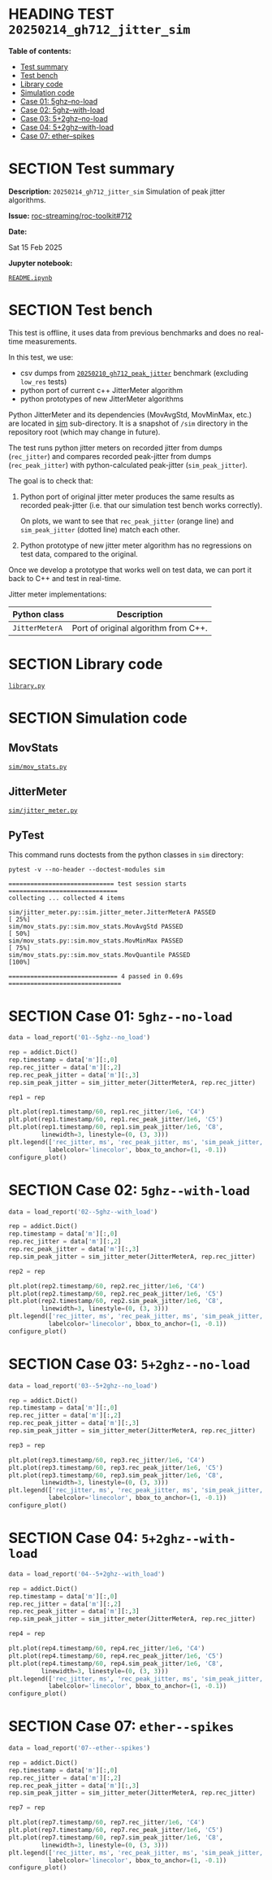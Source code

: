 # -*- org-export-with-todo-keywords: nil; org-export-use-babel: t; org-edit-src-content-indentation: 2; org-src-preserve-indentation: nil; org-babel-results-keyword: "results"; org-image-actual-width: 1100; org-make-toc-insert-custom-ids: t; org-pandoc-format-extensions: (markdown_github+pipe_tables+raw_html); -*-
#+PROPERTY: HEADER-ARGS                 :eval never-export
#+PROPERTY: HEADER-ARGS:shell           :shebang /bin/bash
#+PROPERTY: HEADER-ARGS:jupyter-python  :session 20250214_gh712_jitter_sim
#+EXPORT_FILE_NAME: README
#+OPTIONS: toc:nil
#+OPTIONS: tags:nil

* HEADING TEST =20250214_gh712_jitter_sim=                          :noipynb:
  :PROPERTIES:
  :TOC:      :include siblings :depth 1 :ignore this
  :END:

*Table of contents:*

:CONTENTS:
- [[#test-summary][Test summary]]
- [[#test-bench][Test bench]]
- [[#library-code][Library code]]
- [[#simulation-code][Simulation code]]
- [[#case-01-5ghz--no-load][Case 01: 5ghz--no-load]]
- [[#case-02-5ghz--with-load][Case 02: 5ghz--with-load]]
- [[#case-03-52ghz--no-load][Case 03: 5+2ghz--no-load]]
- [[#case-04-52ghz--with-load][Case 04: 5+2ghz--with-load]]
- [[#case-07-ether--spikes][Case 07: ether--spikes]]
:END:

* SECTION Test summary                                              :noipynb:
  :PROPERTIES:
  :CUSTOM_ID: test-summary
  :END:

*Description:* =20250214_gh712_jitter_sim= Simulation of peak jitter algorithms.

*Issue:* [[https://github.com/roc-streaming/roc-toolkit/issues/712][roc-streaming/roc-toolkit#712]]

*Date:*

#+begin_src shell :results drawer :exports results :prologue ""
  date "+%a %d %b %Y"
#+end_src

#+results:
:results:
Sat 15 Feb 2025
:end:

*Jupyter notebook:*

[[file:README.ipynb][=README.ipynb=]]

* SECTION Test bench                                                :noipynb:
  :PROPERTIES:
  :CUSTOM_ID: test-bench
  :END:

This test is offline, it uses data from previous benchmarks and does no real-time measurements.

In this test, we use:

- csv dumps from [[file:../20250210_gh712_peak_jitter][=20250210_gh712_peak_jitter=]] benchmark (excluding =low_res= tests)
- python port of current c++ JitterMeter algorithm
- python prototypes of new JitterMeter algorithms

Python JitterMeter and its dependencies (MovAvgStd, MovMinMax, etc.) are located in [[file:sim][sim]] sub-directory. It is a snapshot of =/sim= directory in the repository root (which may change in future).

The test runs python jitter meters on recorded jitter from dumps (=rec_jitter=) and compares recorded peak-jitter from dumps (=rec_peak_jitter=) with python-calculated peak-jitter (=sim_peak_jitter=).

The goal is to check that:

1. Python port of original jitter meter produces the same results as recorded peak-jitter (i.e. that our simulation test bench works correctly).

   On plots, we want to see that =rec_peak_jitter= (orange line) and =sim_peak_jitter= (dotted line) match each other.

2. Python prototype of new jitter meter algorithm has no regressions on test data, compared to the original.

Once we develop a prototype that works well on test data, we can port it back to C++ and test in real-time.

Jitter meter implementations:

| Python class   | Description                          |
|----------------+--------------------------------------|
| =JitterMeterA= | Port of original algorithm from C++. |

* SECTION Library code
  :PROPERTIES:
  :CUSTOM_ID: library-code
  :END:

[[file:library.py][=library.py=]]

#+begin_export markdown
<details>
  <summary>Click to expand</summary>
#+end_export

#+transclude: [[file:./library.py]]  :src jupyter-python :rest ":results none"

#+begin_export markdown
</details>
#+end_export

* SECTION Simulation code
  :PROPERTIES:
  :CUSTOM_ID: simulation-code
  :END:

** MovStats

[[file:sim/mov_stats.py][=sim/mov_stats.py=]]

#+transclude: [[file:./sim/mov_stats.py]]  :src jupyter-python :rest ":results none"

** JitterMeter

[[file:sim/jitter_meter.py][=sim/jitter_meter.py=]]

#+transclude: [[file:./sim/jitter_meter.py]]  :src jupyter-python :rest ":results none"

** PyTest

This command runs doctests from the python classes in =sim= directory:

#+begin_src shell :results verbatim :exports both
  pytest -v --no-header --doctest-modules sim
#+end_src

#+results:
: ============================= test session starts ==============================
: collecting ... collected 4 items
: 
: sim/jitter_meter.py::sim.jitter_meter.JitterMeterA PASSED                [ 25%]
: sim/mov_stats.py::sim.mov_stats.MovAvgStd PASSED                         [ 50%]
: sim/mov_stats.py::sim.mov_stats.MovMinMax PASSED                         [ 75%]
: sim/mov_stats.py::sim.mov_stats.MovQuantile PASSED                       [100%]
: 
: ============================== 4 passed in 0.69s ===============================

* SECTION Case 01: =5ghz--no-load=
  :PROPERTIES:
  :CUSTOM_ID: case-01-5ghz--no-load
  :END:

#+begin_src jupyter-python :results none :async yes
  data = load_report('01--5ghz--no_load')

  rep = addict.Dict()
  rep.timestamp = data['m'][:,0]
  rep.rec_jitter = data['m'][:,2]
  rep.rec_peak_jitter = data['m'][:,3]
  rep.sim_peak_jitter = sim_jitter_meter(JitterMeterA, rep.rec_jitter)

  rep1 = rep
#+end_src

#+begin_src jupyter-python :exports both
  plt.plot(rep1.timestamp/60, rep1.rec_jitter/1e6, 'C4')
  plt.plot(rep1.timestamp/60, rep1.rec_peak_jitter/1e6, 'C5')
  plt.plot(rep1.timestamp/60, rep1.sim_peak_jitter/1e6, 'C8',
           linewidth=3, linestyle=(0, (3, 3)))
  plt.legend(['rec_jitter, ms', 'rec_peak_jitter, ms', 'sim_peak_jitter, ms'],
             labelcolor='linecolor', bbox_to_anchor=(1, -0.1))
  configure_plot()
#+end_src

#+attr_html: :width 700
#+results:
[[file:./.ob-jupyter/dd20da6e5559d522d16e26e7a542866b09d40055.png]]

* SECTION Case 02: =5ghz--with-load=
  :PROPERTIES:
  :CUSTOM_ID: case-02-5ghz--with-load
  :END:

#+begin_src jupyter-python :results none :async yes
  data = load_report('02--5ghz--with_load')

  rep = addict.Dict()
  rep.timestamp = data['m'][:,0]
  rep.rec_jitter = data['m'][:,2]
  rep.rec_peak_jitter = data['m'][:,3]
  rep.sim_peak_jitter = sim_jitter_meter(JitterMeterA, rep.rec_jitter)

  rep2 = rep
#+end_src

#+begin_src jupyter-python :exports both
  plt.plot(rep2.timestamp/60, rep2.rec_jitter/1e6, 'C4')
  plt.plot(rep2.timestamp/60, rep2.rec_peak_jitter/1e6, 'C5')
  plt.plot(rep2.timestamp/60, rep2.sim_peak_jitter/1e6, 'C8',
           linewidth=3, linestyle=(0, (3, 3)))
  plt.legend(['rec_jitter, ms', 'rec_peak_jitter, ms', 'sim_peak_jitter, ms'],
             labelcolor='linecolor', bbox_to_anchor=(1, -0.1))
  configure_plot()
#+end_src

#+attr_html: :width 700
#+results:
[[file:./.ob-jupyter/300f3a947d4e2c9835c0861473b5faf0f3796688.png]]

* SECTION Case 03: =5+2ghz--no-load=
  :PROPERTIES:
  :CUSTOM_ID: case-03-52ghz--no-load
  :END:

#+begin_src jupyter-python :results none :async yes
  data = load_report('03--5+2ghz--no_load')

  rep = addict.Dict()
  rep.timestamp = data['m'][:,0]
  rep.rec_jitter = data['m'][:,2]
  rep.rec_peak_jitter = data['m'][:,3]
  rep.sim_peak_jitter = sim_jitter_meter(JitterMeterA, rep.rec_jitter)

  rep3 = rep
#+end_src

#+begin_src jupyter-python :exports both
  plt.plot(rep3.timestamp/60, rep3.rec_jitter/1e6, 'C4')
  plt.plot(rep3.timestamp/60, rep3.rec_peak_jitter/1e6, 'C5')
  plt.plot(rep3.timestamp/60, rep3.sim_peak_jitter/1e6, 'C8',
           linewidth=3, linestyle=(0, (3, 3)))
  plt.legend(['rec_jitter, ms', 'rec_peak_jitter, ms', 'sim_peak_jitter, ms'],
             labelcolor='linecolor', bbox_to_anchor=(1, -0.1))
  configure_plot()
#+end_src

#+attr_html: :width 700
#+results:
[[file:./.ob-jupyter/bf20bf8728901d7ac99ac3bbe943a30663678248.png]]

* SECTION Case 04: =5+2ghz--with-load=
  :PROPERTIES:
  :CUSTOM_ID: case-04-52ghz--with-load
  :END:

#+begin_src jupyter-python :results none :async yes
  data = load_report('04--5+2ghz--with_load')

  rep = addict.Dict()
  rep.timestamp = data['m'][:,0]
  rep.rec_jitter = data['m'][:,2]
  rep.rec_peak_jitter = data['m'][:,3]
  rep.sim_peak_jitter = sim_jitter_meter(JitterMeterA, rep.rec_jitter)

  rep4 = rep
#+end_src

#+begin_src jupyter-python :exports both
  plt.plot(rep4.timestamp/60, rep4.rec_jitter/1e6, 'C4')
  plt.plot(rep4.timestamp/60, rep4.rec_peak_jitter/1e6, 'C5')
  plt.plot(rep4.timestamp/60, rep4.sim_peak_jitter/1e6, 'C8',
           linewidth=3, linestyle=(0, (3, 3)))
  plt.legend(['rec_jitter, ms', 'rec_peak_jitter, ms', 'sim_peak_jitter, ms'],
             labelcolor='linecolor', bbox_to_anchor=(1, -0.1))
  configure_plot()
#+end_src

#+attr_html: :width 700
#+results:
[[file:./.ob-jupyter/0e694d7b203afb10cba4991d5639af0a1645f062.png]]

* SECTION Case 07: =ether--spikes=
  :PROPERTIES:
  :CUSTOM_ID: case-07-ether--spikes
  :END:

#+begin_src jupyter-python :results none :async yes
  data = load_report('07--ether--spikes')

  rep = addict.Dict()
  rep.timestamp = data['m'][:,0]
  rep.rec_jitter = data['m'][:,2]
  rep.rec_peak_jitter = data['m'][:,3]
  rep.sim_peak_jitter = sim_jitter_meter(JitterMeterA, rep.rec_jitter)

  rep7 = rep
#+end_src

#+begin_src jupyter-python :exports both
  plt.plot(rep7.timestamp/60, rep7.rec_jitter/1e6, 'C4')
  plt.plot(rep7.timestamp/60, rep7.rec_peak_jitter/1e6, 'C5')
  plt.plot(rep7.timestamp/60, rep7.sim_peak_jitter/1e6, 'C8',
           linewidth=3, linestyle=(0, (3, 3)))
  plt.legend(['rec_jitter, ms', 'rec_peak_jitter, ms', 'sim_peak_jitter, ms'],
             labelcolor='linecolor', bbox_to_anchor=(1, -0.1))
  configure_plot()
#+end_src

#+attr_html: :width 700
#+results:
[[file:./.ob-jupyter/fb76244e112ffe55c4b1e7225b071f1960562eb2.png]]
